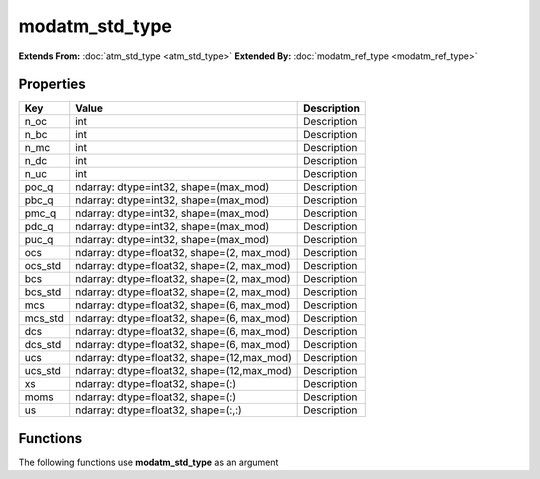 ###############
modatm_std_type
###############

**Extends From:** :doc:`atm_std_type <atm_std_type>`
**Extended By:**  :doc:`modatm_ref_type <modatm_ref_type>`

Properties
----------
.. list-table::
   :header-rows: 1

   * - Key
     - Value
     - Description
   * - n_oc
     - int
     - Description
   * - n_bc
     - int
     - Description
   * - n_mc
     - int
     - Description
   * - n_dc
     - int
     - Description
   * - n_uc
     - int
     - Description
   * - poc_q
     - ndarray: dtype=int32, shape=(max_mod)
     - Description
   * - pbc_q
     - ndarray: dtype=int32, shape=(max_mod)
     - Description
   * - pmc_q
     - ndarray: dtype=int32, shape=(max_mod)
     - Description
   * - pdc_q
     - ndarray: dtype=int32, shape=(max_mod)
     - Description
   * - puc_q
     - ndarray: dtype=int32, shape=(max_mod)
     - Description
   * - ocs
     - ndarray: dtype=float32, shape=(2, max_mod)
     - Description
   * - ocs_std
     - ndarray: dtype=float32, shape=(2, max_mod)
     - Description
   * - bcs
     - ndarray: dtype=float32, shape=(2, max_mod)
     - Description
   * - bcs_std
     - ndarray: dtype=float32, shape=(2, max_mod)
     - Description
   * - mcs
     - ndarray: dtype=float32, shape=(6, max_mod)
     - Description
   * - mcs_std
     - ndarray: dtype=float32, shape=(6, max_mod)
     - Description
   * - dcs
     - ndarray: dtype=float32, shape=(6, max_mod)
     - Description
   * - dcs_std
     - ndarray: dtype=float32, shape=(6, max_mod)
     - Description
   * - ucs
     - ndarray: dtype=float32, shape=(12,max_mod)
     - Description
   * - ucs_std
     - ndarray: dtype=float32, shape=(12,max_mod)
     - Description
   * - xs
     - ndarray: dtype=float32, shape=(:)
     - Description
   * - moms
     - ndarray: dtype=float32, shape=(:)
     - Description
   * - us
     - ndarray: dtype=float32, shape=(:,:)
     - Description

Functions
---------
The following functions use **modatm_std_type** as an argument
